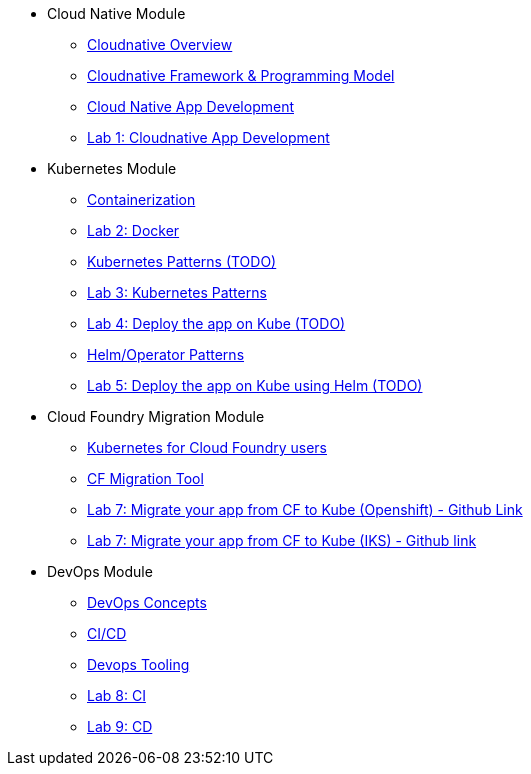 * Cloud Native Module
** xref:Cloud_Native_Module/Cloudnative_Overview.adoc[Cloudnative Overview]
** xref:Cloud_Native_Module/Cloudnative_framework_prog_model.adoc[Cloudnative Framework & Programming Model]
** xref:Cloud_Native_Module/Cloudnative_app_development.adoc[Cloud Native App Development]
** xref:Cloud_Native_Module/Lab1.adoc[Lab 1: Cloudnative App Development]
* Kubernetes Module
** xref:Kubernetes_Module/Docker.adoc[Containerization]
** xref:Kubernetes_Module/Lab2.adoc[Lab 2: Docker]
** xref:Kubernetes_Module/kubernetesPatterns.adoc[Kubernetes Patterns (TODO)]
** xref:Kubernetes_Module/Lab3.adoc[Lab 3: Kubernetes Patterns]
** xref:Kubernetes_Module/Lab4.adoc[Lab 4: Deploy the app on Kube (TODO)]
** xref:Kubernetes_Module/operators.adoc[Helm/Operator Patterns]
** xref:Kubernetes_Module/Lab5.adoc[Lab 5: Deploy the app on Kube using Helm (TODO)]
* Cloud Foundry Migration Module
** xref:CF_Migrate_Module/Kubernetes-for-CF.adoc[Kubernetes for Cloud Foundry users]
** xref:CF_Migrate_Module/CF-migration.adoc[CF Migration Tool]
** https://github.com/ibm-cloud-architecture/cf-transformation/blob/master/exercise/openshift.md[Lab 7: Migrate your app from CF to Kube (Openshift) - Github Link]
** https://github.com/ibm-cloud-architecture/cf-transformation/blob/master/exercise/iks.md[Lab 7: Migrate your app from CF to Kube (IKS) - Github link]
* DevOps Module
** xref:DevOps_Module/Devops_Concepts.adoc[DevOps Concepts]
** xref:DevOps_Module/cicd.adoc[CI/CD]
** xref:DevOps_Module/devops_tooling.adoc[Devops Tooling]
** xref:DevOps_Module/Lab8_Openshift.adoc[Lab 8: CI]
** xref:DevOps_Module/Lab9_OpenShift.adoc[Lab 9: CD]

